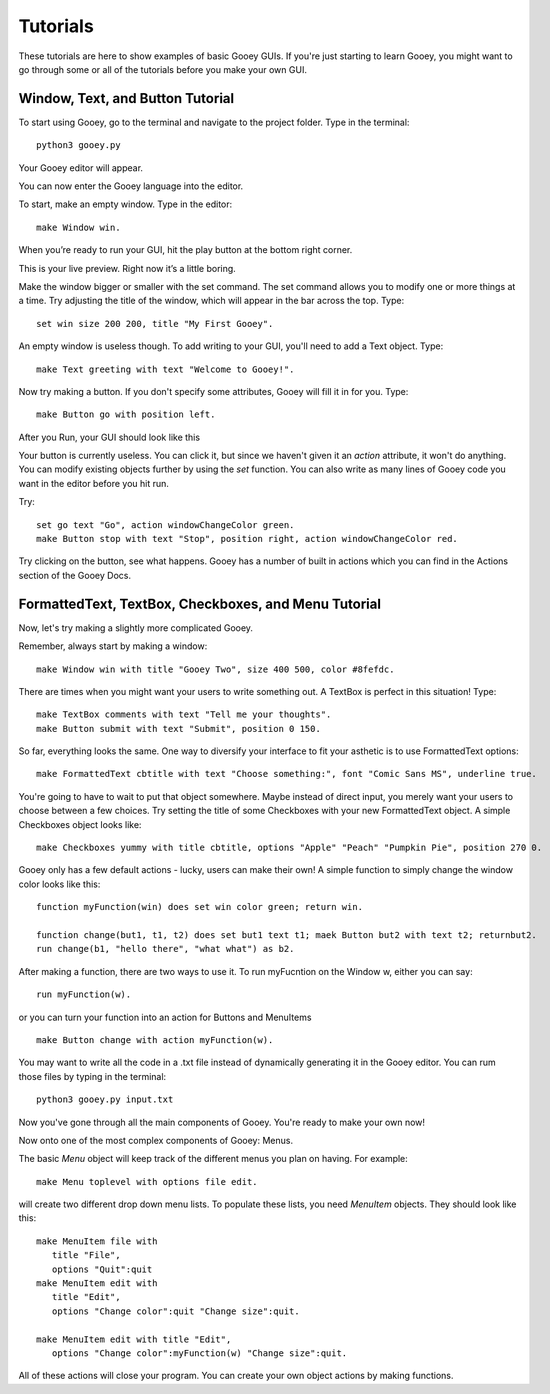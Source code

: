 =========
Tutorials
=========

These tutorials are here to show examples of basic Gooey GUIs. If you're just starting to learn Gooey, you might want to go through some or all of the tutorials before you make your own GUI.

Window, Text, and Button Tutorial
=================================

To start using Gooey, go to the terminal and navigate to the project folder. Type in the terminal::

 python3 gooey.py

Your Gooey editor will appear.

.. image:: images/editor.png

You can now enter the Gooey language into the editor.

To start, make an empty window. Type in the editor::

 make Window win.

When you’re ready to run your GUI, hit the play button at the bottom right corner.

.. image:: images/preview.png

This is your live preview. Right now it’s a little boring.

.. image:: images/empty.png

Make the window bigger or smaller with the set command. The set command allows you to modify one or more things at a time. Try adjusting the title of the window, which will appear in the bar across the top. Type::

 set win size 200 200, title "My First Gooey".

An empty window is useless though. To add writing to your GUI, you'll need to add a Text object. Type::

 make Text greeting with text "Welcome to Gooey!".

.. image:: images/welcome.png

Now try making a button. If you don't specify some attributes, Gooey will fill it in for you. Type::

 make Button go with position left.

After you Run, your GUI should look like this

.. image:: images/button.png

Your button is currently useless. You can click it, but since we haven't given it an *action* attribute, it won't do anything. You can modify existing objects further by using the *set* function. You can also write as many lines of Gooey code you want in the editor before you hit run.

Try::

 set go text "Go", action windowChangeColor green.
 make Button stop with text "Stop", position right, action windowChangeColor red.

.. image:: images/onedone.png

Try clicking on the button, see what happens. Gooey has a number of built in actions which you can find in the Actions section of the Gooey Docs.


FormattedText, TextBox, Checkboxes, and Menu Tutorial
=====================================================

Now, let's try making a slightly more complicated Gooey.

Remember, always start by making a window::

 make Window win with title "Gooey Two", size 400 500, color #8fefdc.

.. image:: images/gooeytwo.png

There are times when you might want your users to write something out. A TextBox is perfect in this situation! Type::

 make TextBox comments with text "Tell me your thoughts".
 make Button submit with text "Submit", position 0 150.

.. image:: images/thoughts.png

So far, everything looks the same. One way to diversify your interface to fit your asthetic is to use FormattedText options::

 make FormattedText cbtitle with text "Choose something:", font "Comic Sans MS", underline true.

You're going to have to wait to put that object somewhere. Maybe instead of direct input, you merely want your users to choose between a few choices. Try setting the title of some Checkboxes with your new FormattedText object. A simple Checkboxes object looks like::

 make Checkboxes yummy with title cbtitle, options "Apple" "Peach" "Pumpkin Pie", position 270 0.

.. image:: images/ihatecomicsans.png

Gooey only has a few default actions - lucky, users can make their own! A simple function to simply change the window color looks like this::

 function myFunction(win) does set win color green; return win.

 function change(but1, t1, t2) does set but1 text t1; maek Button but2 with text t2; returnbut2.
 run change(b1, "hello there", "what what") as b2.

After making a function, there are two ways to use it. To run myFucntion on the Window w, either you can say::

 run myFunction(w).

or you can turn your function into an action for Buttons and MenuItems ::

 make Button change with action myFunction(w).

You may want to write all the code in a .txt file instead of dynamically generating it in the Gooey editor. You can rum those files by typing in the terminal::

 python3 gooey.py input.txt

Now you've gone through all the main components of Gooey. You're ready to make your own now!



Now onto one of the most complex components of Gooey: Menus.

The basic *Menu* object will keep track of the different menus you plan on having. For example::

 make Menu toplevel with options file edit.

will create two different drop down menu lists. To populate these lists, you need *MenuItem* objects. They should look like this::

 make MenuItem file with
    title "File",
    options "Quit":quit
 make MenuItem edit with
    title "Edit",
    options "Change color":quit "Change size":quit.

 make MenuItem edit with title "Edit",
    options "Change color":myFunction(w) "Change size":quit.

All of these actions will close your program. You can create your own object actions by making functions.


